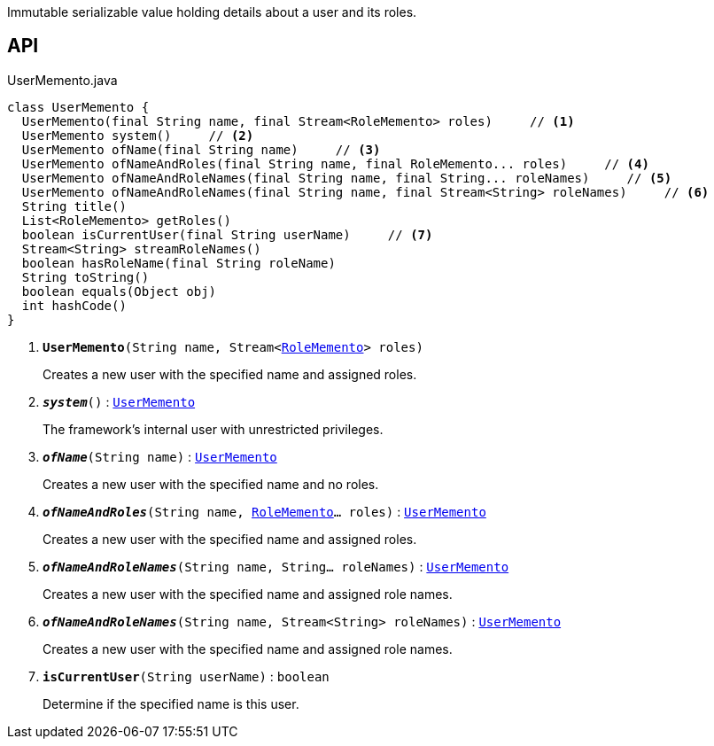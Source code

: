 :Notice: Licensed to the Apache Software Foundation (ASF) under one or more contributor license agreements. See the NOTICE file distributed with this work for additional information regarding copyright ownership. The ASF licenses this file to you under the Apache License, Version 2.0 (the "License"); you may not use this file except in compliance with the License. You may obtain a copy of the License at. http://www.apache.org/licenses/LICENSE-2.0 . Unless required by applicable law or agreed to in writing, software distributed under the License is distributed on an "AS IS" BASIS, WITHOUT WARRANTIES OR  CONDITIONS OF ANY KIND, either express or implied. See the License for the specific language governing permissions and limitations under the License.

Immutable serializable value holding details about a user and its roles.

== API

.UserMemento.java
[source,java]
----
class UserMemento {
  UserMemento(final String name, final Stream<RoleMemento> roles)     // <.>
  UserMemento system()     // <.>
  UserMemento ofName(final String name)     // <.>
  UserMemento ofNameAndRoles(final String name, final RoleMemento... roles)     // <.>
  UserMemento ofNameAndRoleNames(final String name, final String... roleNames)     // <.>
  UserMemento ofNameAndRoleNames(final String name, final Stream<String> roleNames)     // <.>
  String title()
  List<RoleMemento> getRoles()
  boolean isCurrentUser(final String userName)     // <.>
  Stream<String> streamRoleNames()
  boolean hasRoleName(final String roleName)
  String toString()
  boolean equals(Object obj)
  int hashCode()
}
----

<.> `[teal]#*UserMemento*#(String name, Stream<xref:system:generated:index/applib/services/user/RoleMemento.adoc[RoleMemento]> roles)`
+
--
Creates a new user with the specified name and assigned roles.
--
<.> `[teal]#*_system_*#()` : `xref:system:generated:index/applib/services/user/UserMemento.adoc[UserMemento]`
+
--
The framework's internal user with unrestricted privileges.
--
<.> `[teal]#*_ofName_*#(String name)` : `xref:system:generated:index/applib/services/user/UserMemento.adoc[UserMemento]`
+
--
Creates a new user with the specified name and no roles.
--
<.> `[teal]#*_ofNameAndRoles_*#(String name, xref:system:generated:index/applib/services/user/RoleMemento.adoc[RoleMemento]... roles)` : `xref:system:generated:index/applib/services/user/UserMemento.adoc[UserMemento]`
+
--
Creates a new user with the specified name and assigned roles.
--
<.> `[teal]#*_ofNameAndRoleNames_*#(String name, String... roleNames)` : `xref:system:generated:index/applib/services/user/UserMemento.adoc[UserMemento]`
+
--
Creates a new user with the specified name and assigned role names.
--
<.> `[teal]#*_ofNameAndRoleNames_*#(String name, Stream<String> roleNames)` : `xref:system:generated:index/applib/services/user/UserMemento.adoc[UserMemento]`
+
--
Creates a new user with the specified name and assigned role names.
--
<.> `[teal]#*isCurrentUser*#(String userName)` : `boolean`
+
--
Determine if the specified name is this user.

--

